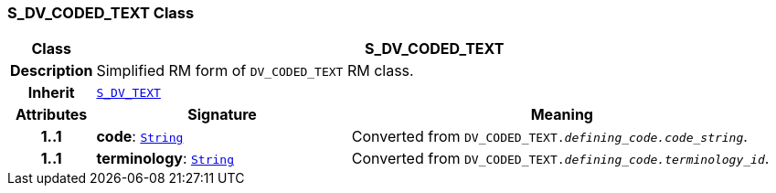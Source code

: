 === S_DV_CODED_TEXT Class

[cols="^1,3,5"]
|===
h|*Class*
2+^h|*S_DV_CODED_TEXT*

h|*Description*
2+a|Simplified RM form of `DV_CODED_TEXT` RM class.

h|*Inherit*
2+|`<<_s_dv_text_class,S_DV_TEXT>>`

h|*Attributes*
^h|*Signature*
^h|*Meaning*

h|*1..1*
|*code*: `link:/releases/BASE/{sm_release}/foundation_types.html#_string_class[String^]`
a|Converted from `DV_CODED_TEXT._defining_code.code_string_`.

h|*1..1*
|*terminology*: `link:/releases/BASE/{sm_release}/foundation_types.html#_string_class[String^]`
a|Converted from `DV_CODED_TEXT._defining_code.terminology_id_`.
|===
